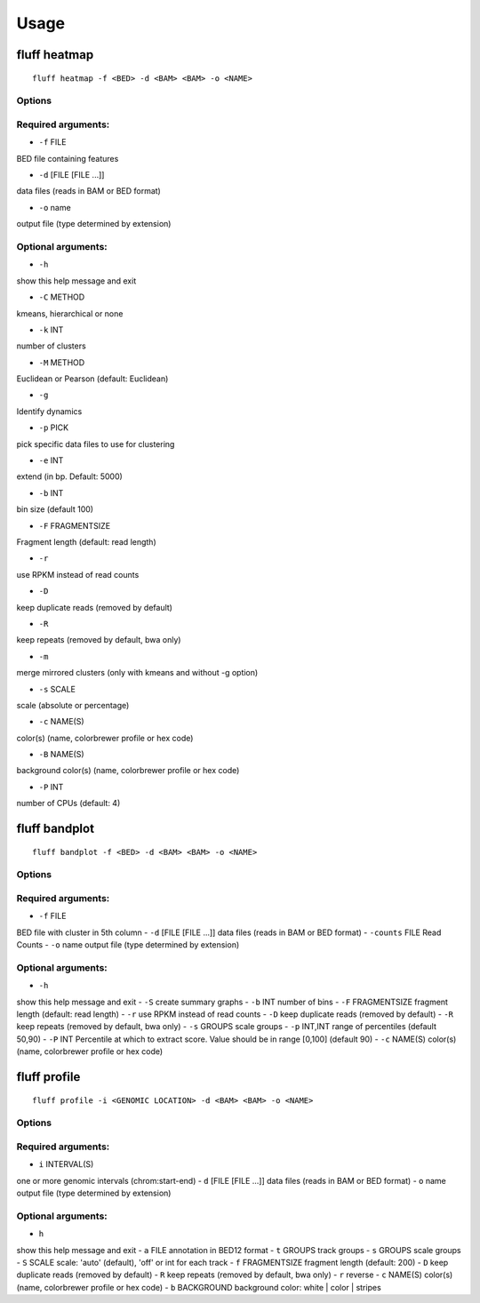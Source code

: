 Usage
=====

.. _quick-example:

fluff heatmap
-------------
::

    fluff heatmap -f <BED> -d <BAM> <BAM> -o <NAME>

Options
~~~~~~~

Required arguments:
~~~~~~~~~~~~~~~~~~~

-  ``-f`` FILE
BED file containing features

-  ``-d`` [FILE [FILE ...]]
data files (reads in BAM or BED format)

-  ``-o`` name
output file (type determined by extension)

Optional arguments:
~~~~~~~~~~~~~~~~~~~

-  ``-h``
show this help message and exit

-  ``-C`` METHOD
kmeans, hierarchical or none

-  ``-k`` INT
number of clusters

-  ``-M`` METHOD
Euclidean or Pearson (default: Euclidean)

-  ``-g``
Identify dynamics

-  ``-p`` PICK
pick specific data files to use for clustering

-  ``-e`` INT
extend (in bp. Default: 5000)

-  ``-b`` INT
bin size (default 100)

-  ``-F`` FRAGMENTSIZE
Fragment length (default: read length)

-  ``-r``
use RPKM instead of read counts

-  ``-D``
keep duplicate reads (removed by default)

-  ``-R``
keep repeats (removed by default, bwa only)

-  ``-m``
merge mirrored clusters (only with kmeans and without -g option)

-  ``-s`` SCALE
scale (absolute or percentage)

-  ``-c`` NAME(S)
color(s) (name, colorbrewer profile or hex code)

-  ``-B`` NAME(S)
background color(s) (name, colorbrewer profile or hex code)

-  ``-P`` INT
number of CPUs (default: 4)



fluff bandplot
--------------

::

    fluff bandplot -f <BED> -d <BAM> <BAM> -o <NAME>



Options
~~~~~~~

Required arguments:
~~~~~~~~~~~~~~~~~~~

-  ``-f`` FILE
BED file with cluster in 5th column
-  ``-d`` [FILE [FILE ...]]
data files (reads in BAM or BED format)
-  ``-counts`` FILE
Read Counts
-  ``-o`` name
output file (type determined by extension)

Optional arguments:
~~~~~~~~~~~~~~~~~~~

-  ``-h``
show this help message and exit
-  ``-S``
create summary graphs
-  ``-b`` INT
number of bins
-  ``-F`` FRAGMENTSIZE
fragment length (default: read length)
-  ``-r``
use RPKM instead of read counts
-  ``-D``
keep duplicate reads (removed by default)
-  ``-R``
keep repeats (removed by default, bwa only)
-  ``-s`` GROUPS
scale groups
-  ``-p`` INT,INT
range of percentiles (default 50,90)
-  ``-P`` INT
Percentile at which to extract score. Value should be in range [0,100] (default 90)
-  ``-c`` NAME(S)
color(s) (name, colorbrewer profile or hex code)





fluff profile
-------------

::

    fluff profile -i <GENOMIC LOCATION> -d <BAM> <BAM> -o <NAME>



Options
~~~~~~~

Required arguments:
~~~~~~~~~~~~~~~~~~~

-  ``i`` INTERVAL(S)
one or more genomic intervals (chrom:start-end)
-  ``d`` [FILE [FILE ...]]
data files (reads in BAM or BED format)
-  ``o`` name
output file (type determined by extension)

Optional arguments:
~~~~~~~~~~~~~~~~~~~

-  ``h``
show this help message and exit
-  ``a`` FILE
annotation in BED12 format
-  ``t`` GROUPS
track groups
-  ``s`` GROUPS
scale groups
-  ``S`` SCALE
scale: 'auto' (default), 'off' or int for each track
-  ``f`` FRAGMENTSIZE
fragment length (default: 200)
-  ``D``
keep duplicate reads (removed by default)
-  ``R``
keep repeats (removed by default, bwa only)
-  ``r``
reverse
-  ``c`` NAME(S)
color(s) (name, colorbrewer profile or hex code)
-  ``b`` BACKGROUND
background color: white | color | stripes
